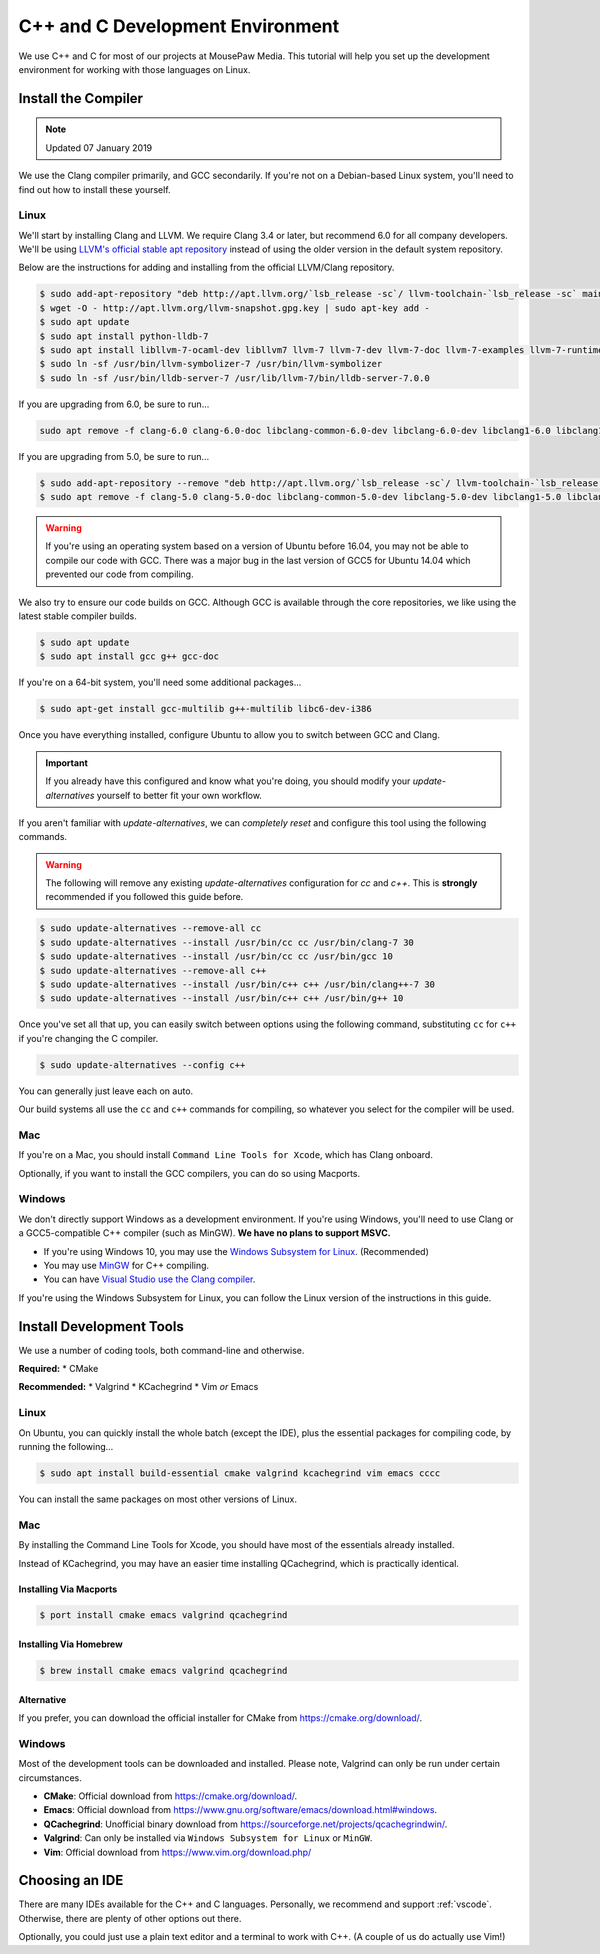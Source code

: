 ..  _cpp:

C++ and C Development Environment
###################################

We use C++ and C for most of our projects at MousePaw Media. This tutorial
will help you set up the development environment for working with those
languages on Linux.

..  _cpp_install_compiler:

Install the Compiler
============================

..  NOTE:: Updated 07 January 2019

We use the Clang compiler primarily, and GCC secondarily. If you're not on a
Debian-based Linux system, you'll need to find out how to install these yourself.

Linux
----------------------------

We'll start by installing Clang and LLVM. We require Clang 3.4 or later, but
recommend 6.0 for all company developers. We'll be using
`LLVM's official stable apt repository <http://apt.llvm.org/>`_ instead of
using the older version in the default system repository.

Below are the instructions for adding and installing from the official
LLVM/Clang repository.

..  code-block:: bash

    $ sudo add-apt-repository "deb http://apt.llvm.org/`lsb_release -sc`/ llvm-toolchain-`lsb_release -sc` main"
    $ wget -O - http://apt.llvm.org/llvm-snapshot.gpg.key | sudo apt-key add -
    $ sudo apt update
    $ sudo apt install python-lldb-7
    $ sudo apt install libllvm-7-ocaml-dev libllvm7 llvm-7 llvm-7-dev llvm-7-doc llvm-7-examples llvm-7-runtime clang-7 clang-tools-7 clang-7-doc libclang-common-7-dev libclang-7-dev libclang1-7 clang-format-7 libfuzzer-7-dev lldb-7 lld-7 libc++-7-dev libc++abi-7-dev libomp-7-dev
    $ sudo ln -sf /usr/bin/llvm-symbolizer-7 /usr/bin/llvm-symbolizer
    $ sudo ln -sf /usr/bin/lldb-server-7 /usr/lib/llvm-7/bin/lldb-server-7.0.0

If you are upgrading from 6.0, be sure to run...

..  code-block:: bash

    sudo apt remove -f clang-6.0 clang-6.0-doc libclang-common-6.0-dev libclang-6.0-dev libclang1-6.0 libclang1-6.0-dbg libllvm6.0 libllvm6.0-dbg lldb-6.0 llvm-6.0 llvm-6.0-dev llvm-6.0-doc llvm-6.0-examples llvm-6.0-runtime clang-format-6.0 python-clang-6.0 libfuzzer-6.0-dev

If you are upgrading from 5.0, be sure to run...

..  code-block:: bash

    $ sudo add-apt-repository --remove "deb http://apt.llvm.org/`lsb_release -sc`/ llvm-toolchain-`lsb_release -sc`-5.0 main"
    $ sudo apt remove -f clang-5.0 clang-5.0-doc libclang-common-5.0-dev libclang-5.0-dev libclang1-5.0 libclang1-5.0-dbg libllvm-5.0-ocaml-dev libllvm5.0 libllvm5.0-dbg lldb-5.0 llvm-5.0 llvm-5.0-dev llvm-5.0-doc llvm-5.0-examples llvm-5.0-runtime clang-format-5.0 python-clang-5.0 libfuzzer-5.0-dev

..  WARNING:: If you're using an operating system based on a version of
    Ubuntu before 16.04, you may not be able to compile our code with GCC.
    There was a major bug in the last version of GCC5 for Ubuntu 14.04 which
    prevented our code from compiling.

We also try to ensure our code builds on GCC. Although GCC is available through
the core repositories, we like using the latest stable compiler builds.

..  code-block:: bash

    $ sudo apt update
    $ sudo apt install gcc g++ gcc-doc

If you're on a 64-bit system, you'll need some additional packages...

..  code-block:: bash

    $ sudo apt-get install gcc-multilib g++-multilib libc6-dev-i386

Once you have everything installed, configure Ubuntu to allow you to switch
between GCC and Clang.

..  IMPORTANT:: If you already have this configured and know what you're doing,
    you should modify your `update-alternatives` yourself to better fit your
    own workflow.

If you aren't familiar with `update-alternatives`, we can *completely reset*
and configure this tool using the following commands.

..  WARNING:: The following will remove any existing `update-alternatives`
    configuration for `cc` and `c++`. This is **strongly** recommended if you
    followed this guide before.

..  code-block:: bash

    $ sudo update-alternatives --remove-all cc
    $ sudo update-alternatives --install /usr/bin/cc cc /usr/bin/clang-7 30
    $ sudo update-alternatives --install /usr/bin/cc cc /usr/bin/gcc 10
    $ sudo update-alternatives --remove-all c++
    $ sudo update-alternatives --install /usr/bin/c++ c++ /usr/bin/clang++-7 30
    $ sudo update-alternatives --install /usr/bin/c++ c++ /usr/bin/g++ 10

Once you've set all that up, you can easily switch between options using the
following command, substituting ``cc`` for ``c++`` if you're changing the C
compiler.

..  code-block:: bash

    $ sudo update-alternatives --config c++

You can generally just leave each on auto.

Our build systems all use the ``cc`` and ``c++`` commands for compiling, so
whatever you select for the compiler will be used.

Mac
----------------------------

If you're on a Mac, you should install ``Command Line Tools for Xcode``,
which has Clang onboard.

Optionally, if you want to install the GCC compilers, you can do so using
Macports.

Windows
----------------------------

We don't directly support Windows as a development environment. If you're
using Windows, you'll need to use Clang or a GCC5-compatible C++ compiler
(such as MinGW). **We have no plans to support MSVC.**

* If you're using Windows 10, you may use the `Windows Subsystem for Linux <https://docs.microsoft.com/en-us/windows/wsl/install-win10>`_. (Recommended)
* You may use `MinGW <http://mingw.org/>`_ for C++ compiling.
* You can have `Visual Studio use the Clang compiler <https://blogs.msdn.microsoft.com/vcblog/2017/03/07/use-any-c-compiler-with-visual-studio/>`_.

If you're using the Windows Subsystem for Linux, you can follow the Linux
version of the instructions in this guide.

..  _cpp_install_devtools:

Install Development Tools
==================================

We use a number of coding tools, both command-line and otherwise.

**Required:**
* CMake

**Recommended:**
* Valgrind
* KCachegrind
* Vim *or* Emacs

Linux
----------------------------

On Ubuntu, you can quickly install the whole batch (except the IDE), plus the
essential packages for compiling code, by running the following...

..  code-block:: bash

    $ sudo apt install build-essential cmake valgrind kcachegrind vim emacs cccc

You can install the same packages on most other versions of Linux.

Mac
----------------------------

By installing the Command Line Tools for Xcode, you should have most of the
essentials already installed.

Instead of KCachegrind, you may have an easier time installing QCachegrind,
which is practically identical.

Installing Via Macports
^^^^^^^^^^^^^^^^^^^^^^^^^^^^^

..  code-block:: bash

    $ port install cmake emacs valgrind qcachegrind

Installing Via Homebrew
^^^^^^^^^^^^^^^^^^^^^^^^^^^^^

..  code-block:: bash

    $ brew install cmake emacs valgrind qcachegrind

Alternative
^^^^^^^^^^^^^^^^^^^^^^^^^^^^^

If you prefer, you can download the official installer for CMake from
`<https://cmake.org/download/>`_.


Windows
----------------------------

Most of the development tools can be downloaded and installed. Please note,
Valgrind can only be run under certain circumstances.

* **CMake**: Official download from `<https://cmake.org/download/>`_.
* **Emacs**: Official download from `<https://www.gnu.org/software/emacs/download.html#windows>`_.
* **QCachegrind**: Unofficial binary download from `<https://sourceforge.net/projects/qcachegrindwin/>`_.
* **Valgrind**: Can only be installed via ``Windows Subsystem for Linux`` or ``MinGW``.
* **Vim**: Official download from `<https://www.vim.org/download.php/>`_

..  _cpp_install_ide:

Choosing an IDE
=========================

There are many IDEs available for the C++ and C languages. Personally, we
recommend and support :ref:`vscode`. Otherwise, there are plenty of other
options out there.

Optionally, you could just use a plain text editor and a terminal to work
with C++. (A couple of us do actually use Vim!)
